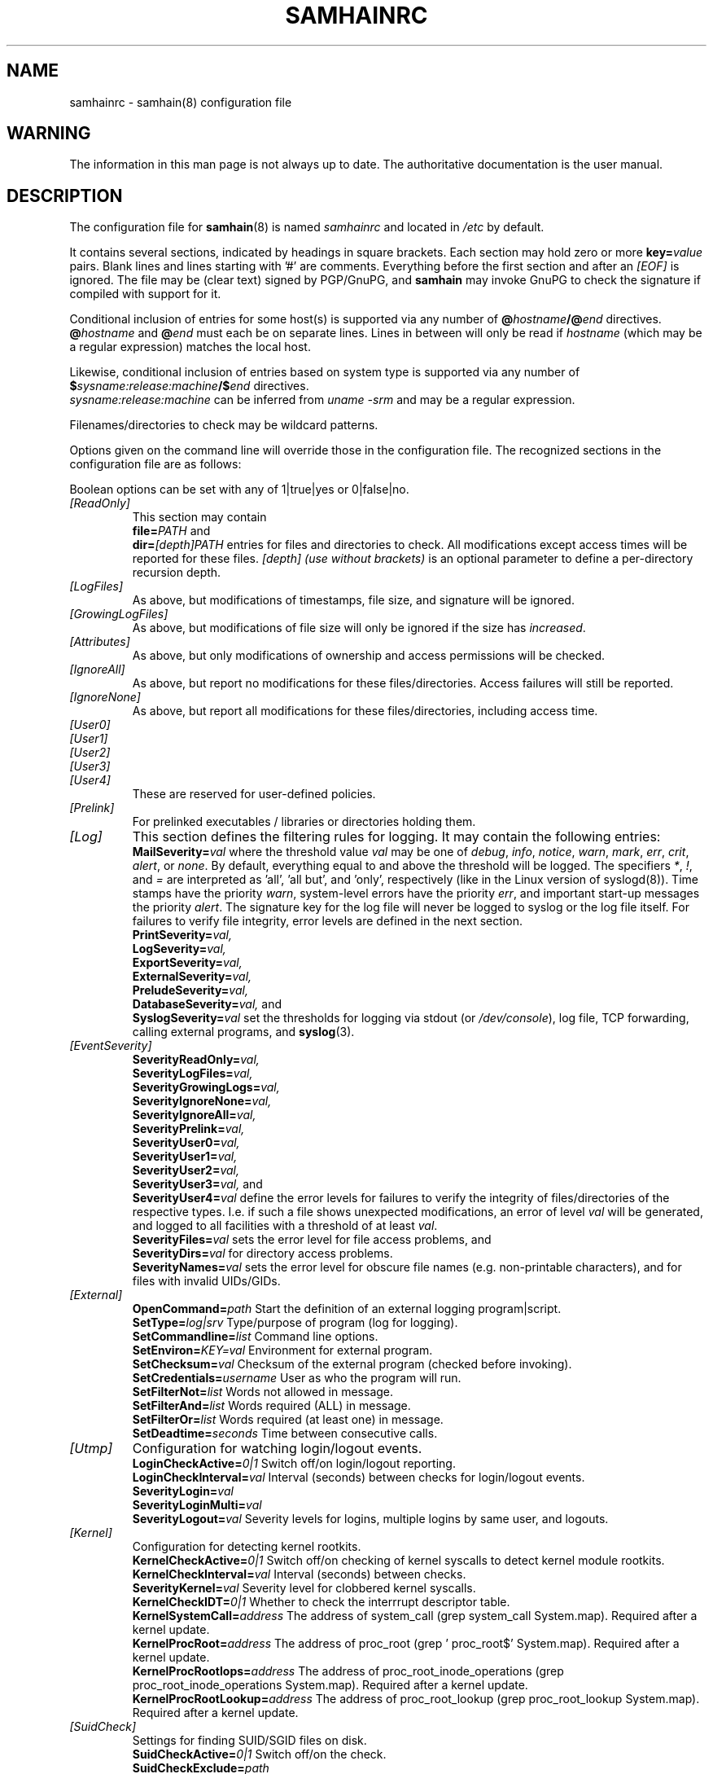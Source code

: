 .TH SAMHAINRC 5 "Jul 29, 2004" "" "samhainrc manual"
.SH NAME
samhainrc \- samhain(8) configuration file

.SH WARNING
.PP
The information in this man page is not always up to date.
The authoritative documentation is the user manual.

.SH DESCRIPTION
.PP
The configuration file for 
.BR samhain (8)
is named
.I samhainrc
and located in
.I /etc
by default.
.PP
It contains several sections, indicated by headings in square brackets.
Each section may hold zero or more 
.BI key= value
pairs. Blank lines and lines starting with '#' are comments.
Everything before the first section and after an 
.I "[EOF]" 
is ignored. The file may be (clear text) signed by PGP/GnuPG, and
.B samhain
may invoke GnuPG to check the signature 
if compiled with support for it.
.PP
Conditional inclusion of entries for some host(s) is 
supported via any number of
.BI @ hostname /@ end
directives.
.BI @ hostname
and
.BI @ end
must each be on separate lines. Lines in between will only be
read if 
.I "hostname"
(which may be a regular expression) matches the local host.
.PP
Likewise, conditional inclusion of entries based on system type is
supported via any number of
.BI $ sysname:release:machine /$ end
directives.
.br
.I "sysname:release:machine"
can be inferred from
.I "uname -srm"
and may be a regular expression.
.PP
Filenames/directories to check may be wildcard patterns.
.PP
Options given on the command line will override
those in the configuration file. 
The recognized sections in the configuration file are as follows:
.PP
Boolean options can be set with any of 1|true|yes or 0|false|no.
.TP
.I "[ReadOnly]"
This section may contain
.br 
.BI file= PATH
and
.br
.BI dir= [depth]PATH
entries for files and directories to check. All modifications except access
times will be reported for these files. 
.I [depth] (use without brackets)
is an optional parameter to define a per\-directory recursion
depth.
.TP
.I "[LogFiles]"
As above, but modifications of timestamps, file size, and signature will
be ignored.
.TP
.I "[GrowingLogFiles]"
As above, but modifications of file size will only be ignored if the size has
.IR increased .
.TP
.I "[Attributes]"
As above, but only modifications of ownership and access permissions
will be checked.
.TP
.I "[IgnoreAll]"
As above, but report no modifications for 
these files/directories. Access failures
will still be reported.
.TP
.I "[IgnoreNone]"
As above, but report all modifications for these files/directories,
including access time.
.TP
.I "[User0]"
.TP
.I "[User1]"
.TP
.I "[User2]"
.TP
.I "[User3]"
.TP
.I "[User4]"
These are reserved for user-defined policies.
.TP
.I "[Prelink]"
For prelinked executables / libraries or directories holding them.
.TP
.I "[Log]"
This section defines the filtering rules for logging. 
It may contain the following entries:
.br
.BI  MailSeverity= val
where the threshold value
.I val
may be one of
.IR debug ,
.IR info ,
.IR notice ,
.IR warn ,
.IR mark ,
.IR err ,
.IR crit ,
.IR alert ,
or
.IR none .
By default, everything equal to and above the threshold will be logged. 
The specifiers
.IR * , 
.IR ! , 
and
.I =
are interpreted as 'all', 'all but', and 'only', respectively (like
in the Linux version of syslogd(8)).
Time stamps have the priority 
.IR warn , 
system\-level errors have the priority
.IR err ,
and important start\-up messages the priority
.IR alert .
The signature key for the log file will never be logged to syslog or the
log file itself.
For failures to verify file integrity, error levels are defined
in the next section.
.br
.BI  PrintSeverity= val,
.br
.BI  LogSeverity= val,
.br
.BI  ExportSeverity= val,
.br
.BI  ExternalSeverity= val,
.br
.BI  PreludeSeverity= val,
.br
.BI  DatabaseSeverity= val,
and
.br
.BI  SyslogSeverity= val
set the thresholds for logging via stdout (or 
.IR /dev/console ), 
log file, TCP forwarding, calling external programs,
and 
.BR syslog (3).
.TP
.I "[EventSeverity]"
.BI  SeverityReadOnly= val,
.br
.BI  SeverityLogFiles= val,
.br
.BI  SeverityGrowingLogs= val,
.br
.BI  SeverityIgnoreNone= val,
.br
.BI  SeverityIgnoreAll= val,
.br
.BI  SeverityPrelink= val,
.br
.BI  SeverityUser0= val,
.br
.BI  SeverityUser1= val,
.br
.BI  SeverityUser2= val,
.br
.BI  SeverityUser3= val,
and
.br
.BI  SeverityUser4= val
define the error levels for failures to verify the integrity of
files/directories of the respective types. I.e. if such a file shows
unexpected modifications, an error of level
.I val
will be generated, and logged to all facilities with a threshold of at least
.IR val .
.br
.BI  SeverityFiles= val
sets the error level for file access problems, and 
.br
.BI  SeverityDirs= val 
for directory access problems.
.br
.BI SeverityNames= val
sets the error level for obscure file names 
(e.g. non\-printable characters), and for files
with invalid UIDs/GIDs.
.TP
.I "[External]"
.BI OpenCommand= path
Start the definition of an external logging program|script.
.br
.BI SetType= log|srv
Type/purpose of program (log for logging).
.br
.BI SetCommandline= list
Command line options.
.br
.BI SetEnviron= KEY=val
Environment for external program.
.br
.BI SetChecksum= val
Checksum of the external program (checked before invoking).
.br
.BI SetCredentials= username
User as who the program will run.
.br
.BI SetFilterNot= list
Words not allowed in message.
.br
.BI SetFilterAnd= list
Words required (ALL) in message.
.br
.BI SetFilterOr= list
Words required (at least one) in message.
.br
.BI SetDeadtime= seconds
Time between consecutive calls.
.TP
.I "[Utmp]"
Configuration for watching login/logout events.
.br
.BI LoginCheckActive= 0|1
Switch off/on login/logout reporting.
.br
.BI LoginCheckInterval= val
Interval (seconds) between checks for login/logout events.
.br
.BI SeverityLogin= val
.br
.BI SeverityLoginMulti= val
.br
.BI SeverityLogout= val
Severity levels for logins, multiple logins 
by same user, and logouts.
.TP
.I "[Kernel]"
Configuration for detecting kernel rootkits.
.br
.BI KernelCheckActive= 0|1
Switch off/on checking of kernel syscalls to detect kernel module rootkits.
.br
.BI KernelCheckInterval= val
Interval (seconds) between checks.
.br
.BI SeverityKernel= val
Severity level for clobbered kernel syscalls.
.br
.BI KernelCheckIDT= 0|1
Whether to check the interrrupt descriptor table.
.br
.BI KernelSystemCall= address
The address of system_call (grep system_call System.map). 
Required after a kernel update.
.br
.BI KernelProcRoot= address
The address of proc_root (grep ' proc_root$' System.map).
Required after a kernel update.
.br
.BI KernelProcRootIops= address 
The address of proc_root_inode_operations 
(grep proc_root_inode_operations System.map).
Required after a kernel update.
.br
.BI KernelProcRootLookup= address 
The address of proc_root_lookup (grep proc_root_lookup System.map).
Required after a kernel update.
.TP
.I "[SuidCheck]"
Settings for finding SUID/SGID files on disk.
.br
.BI SuidCheckActive= 0|1 
Switch off/on the check.
.br
.BI SuidCheckExclude= path
  A directory (and its subdirectories) 
  to exclude from the check. Only one directory can be specified this way. 
.br
.BI SuidCheckSchedule= schedule
Crontab-like schedule for checks. 
.br
.BI SeveritySuidCheck= severity 
Severity for events. 
.br
.BI SuidCheckFps= fps 
Limit files per seconds for SUID check. 
.br
.BI SuidCheckNosuid= 0|1 
Check filesystems mounted as nosuid. Defaults to not.
.br
.BI SuidCheckQuarantineFiles= 0|1 
Whether to quarantine files. Defaults to not.
.br
.BI SuidCheckQuarantineMethod= 0|1|2
Quarantine method. Delete = 1, remove suid/sgid flags = 1, move to quarantine directory = 2. Defaults to 1 (remove suid/sgid flags).
.br
.BI 
.TP
.I "[Mounts]"
Configuration for checking mounts.
.br
.BI MountCheckActive= 0|1
Switch off/on this module.
.br
.BI MountCheckInterval= seconds
  The interval between checks (default 300).
.br
.BI SeverityMountMissing= severity 
Severity for reports on missing mounts. 
.br
.BI SeverityOptionMissing= severity 
Severity for reports on missing mount options. 
.br
.BI CheckMount= path
[mount_options]
.br
Mount point to check. Mount options must be given as 
comma-separated list, separated by a blank from the preceding mount point.
.TP
.I "[UserFiles]"
Configuration for checking paths relative to user home directories.
.br
.BI UserFilesActive= 0|1
Switch off/on this module.
.br
.BI UserFilesName= filename 
policy
.br
Files to check for under each $HOME. Allowed values for 'policy'
are: allignore, attributes, logfiles, loggrow, noignore (default), 
readonly, user0, user1, user2, user3, and user4.
.br
.BI UserFilesCheckUids= uid_list
A list of UIDs where we want to check. The default
is all. Ranges (e.g. 100-500) are allowed. If there is an open range (e.g.
1000-), it must be last in the list.
.TP
.I "[ProcessCheck]"
Settings for finding hidden/fake,required processes on the local host.
.br
.BI ProcessCheckActive= 0|1 
Switch off/on the check.
.br
.BI ProcessCheckInterval= seconds
  The interval between checks (default 300).
.br
.BI SeverityProcessCheck= severity 
Severity for events (default crit). 
.br
.BI ProcessCheckMinPID= pid
The minimum PID to check (default 0).
.br
.BI ProcessCheckMaxPID= pid
The maximum PID to check (default 32767).
.br
.BI ProcessCheckPSPath= path 
The path to ps (autodetected at compile time).
.br
.BI ProcessCheckPSArg= argument 
The argument to ps (autodetected at compile time).
Must yield PID in first column.
.br
.BI ProcessCheckExists= regular_expression
Check for existence of a process matching the given regular expression.
.TP
.I "[PortCheck]"
Settings for checking open ports on the local host.
.br
.BI PortCheckActive= 0|1 
Switch off/on the check.
.br
.BI PortCheckInterval= seconds
  The interval between checks (default 300).
.br
.BI PortCheckUDP= yes|no
Whether to check UPD ports as well (default yes). 
.br
.BI SeverityPortCheck= severity 
Severity for events (default crit). 
.br
.BI PortCheckInterface= ip_address 
Additional interface to check.
.br
.BI PortCheckOptional= ip_address:list 
Ports that may, but need not be open. The ip_address is the one
of the interface, the list must be
comma or whitespace separated, each item must be (port|service)/protocol,
e.g. 22/tcp,nfs/tcp/nfs/udp.
.br
.BI PortCheckRequired= ip_address:list 
Ports that are required to be open. The ip_address is the one
of the interface, the list must be
comma or whitespace separated, each item must be (port|service)/protocol,
e.g. 22/tcp,nfs/tcp/nfs/udp.
.TP
.I "[Database]"
Settings for 
.I logging 
to a database.
.br
.BI SetDBHost= db_host
Host where the DB server runs (default: localhost). 
Should be a numeric IP address for PostgreSQL.
.br
.BI SetDBName= db_name
Name of the database (default: samhain).
.br
.BI SetDBTable= db_table
Name of the database table (default: log).
.br
.BI SetDBUser= db_user 
Connect as this user (default: samhain).
.br
.BI SetDBPassword= db_password
Use this password (default: none).
.br
.BI SetDBServerTstamp= true|false 
Log server timestamp for client messages (default: true).
.br
.BI UsePersistent= true|false
Use a persistent connection (default: true).
.TP
.I "[Misc]"
.BI Daemon= no|yes
Detach from controlling terminal to become a daemon.
.br
.BI  MessageHeader= format
Costom format for message header. Replacements:
.I %F 
source file name,
.I %L 
source file line,
.I %S 
severity,
.I %T
timestamp,
.I %C
message class.
.br
.BI VersionString= string 
Set version string to include in file signature database 
(along with hostname and date).
.br
.BI SetReverseLookup= true|false
If false, skip reverse lookups when connecting to a host known by name
rather than IP address.
.br
.BI  HideSetup= yes|no
Don't log name of config/database files on startup.
.br
.BI  SyslogFacility= facility
Set the syslog facility to use. Default is LOG_AUTHPRIV.
.br
.BI MACType= HASH-TIGER|HMAC-TIGER
Set type of message authentication code (HMAC). 
Must be identical on client and server. 
.br
.BI SetLoopTime= val
Defines the interval (in seconds) for timestamps.
.br
.BI SetConsole= device
Set the console device (default /dev/console).
.br
.BI MessageQueueActive= 1|0
Whether to use a SysV IPC message queue.
.br
.BI PreludeMapToInfo= list of severities
The severities (see section 
.IR [Log] )
that should be mapped to impact
severity 
.I info
in prelude.
.br
.BI PreludeMapToLow= list of severities
The severities (see section 
.IR [Log] )
that should be mapped to impact
severity 
.I low
in prelude.
.br
.BI PreludeMapToMedium= list of severities
The severities (see section 
.IR [Log] )
that should be mapped to impact
severity 
.I medium
in prelude.
.br
.BI PreludeMapToHigh= list of severities
The severities (see section 
.IR [Log] )
that should be mapped to impact
severity 
.I high
in prelude.
.br
.BI SetMailTime= val
defines the maximum interval (in seconds) between succesive e\-mail reports.
Mail might be empty if there are no events to report.
.br
.BI SetMailNum= val
defines the maximum number of messages that are stored before e\-mailing them.
Messages of highest priority are always sent immediately.
.br
.BI SetMailAddress= username @ host
sets the recipient address for mailing. 
.I "No aliases should be used."
For security, you should prefer a numerical host address.
.br
.BI SetMailRelay= server
sets the hostname for the mail relay server (if you need one).
If no relay server is given, mail is sent directly to the host given in the
mail address, otherwise it is sent to the relay server, who should
forward it to the given address.
.br
.BI SetMailSubject= val
defines a custom format for the subject of an email message.
.br
.BI SetMailSender= val
defines the sender for the 'From:' field of a message.
.br
.BI SetMailFilterAnd= list
defines a list of strings all of which must match a message, otherwise
it will not be mailed.
.br
.BI SetMailFilterOr= list
defines a list of strings at least one of which must match a message, otherwise
it will not be mailed.
.br
.BI SetMailFilterNot= list
defines a list of strings none of which should match a message, otherwise
it will not be mailed.
.br
.BI SamhainPath= /path/to/binary
sets the path to the samhain binary. If set, samhain will checksum
its own binary both on startup and termination, and compare both.
.br
.BI SetBindAddress= IP_address
The IP address (i.e. interface on multi-interface box) to use
for outgoing connections. 
.br
.BI SetTimeServer= server
sets the hostname for the time server. 
.br
.BI TrustedUser= name|uid
Add a user to the set of trusted users (root and the effective user
are always trusted. You can add up to 7 more users).
.br
.BI SetLogfilePath= AUTO|/path 
Path to logfile (AUTO to tack hostname on compiled-in path). 
.br
.BI SetLockfilePath= AUTO|/path 
Path to lockfile (AUTO to tack hostname on compiled-in path). 
.TP
.B Standalone or client only
.br
.BI SetNiceLevel= -19..19
Set scheduling priority during file check.
.br
.BI SetIOLimit= bps 
Set IO limits (kilobytes per second) for file check.
.br
.BI SetFilecheckTime= val
Defines the interval (in seconds) between succesive file checks.
.br
.BI FileCheckScheduleOne= schedule
Crontab-like schedule for file checks. If used, 
.I SetFilecheckTime
is ignored.
.br
.BI UseHardlinkCheck= yes|no 
Compare number of hardlinks to number of subdirectories for directories.
.br
.BI HardlinkOffset= N:/path 
Exception (use multiple times for multiple 
exceptions). N is offset (actual - expected hardlinks) for /path.
.br
.BI AddOKChars= N1,N2,..
List of additional acceptable characters (byte value(s)) for the check for 
weird filenames. Nn may be hex (leading '0x': 0xNN), octal 
(leading zero: 0NNN), or decimal.
Use 
.I all
for all.
.br
.BI FilenamesAreUTF8= yes|no
Whether filenames are UTF-8 encoded (defaults to no). If yes, filenames
are checked for invalid UTF-8 encoding and for ending in invisible characters.
.br
.BI IgnoreAdded= path_regex
Ignore if this file/directory is added/created. 
.br
.BI IgnoreMissing= path_regex
Ignore if this file/directory is missing/deleted. 
.br
.BI ReportOnlyOnce= yes|no
Report only once on a modified file (default yes).
.br
.BI  ReportFullDetail= yes|no
Report in full detail on modified files (not only modified items).
.br
.BI UseLocalTime= yes|no
Report file timestamps in local time rather than GMT (default no).
Do not use this with Beltane. 
.br
.BI  ChecksumTest= {init|update|check|none}
defines whether to initialize/update the database or verify files against it.
If 'none', you should supply the required option on the command line.
.br
.BI SetPrelinkPath= path
Path of the prelink executable (default /usr/sbin/prelink).
.br
.BI SetPrelinkChecksum= checksum
TIGER192 checksum of the prelink executable (no default).
.br
.BI SetLogServer= server
sets the hostname for the log server. 
.br
.BI SetServerPort= portnumber
sets the port on the server to connect to. 
.br
.BI SetDatabasePath= AUTO|/path 
Path to database (AUTO to tack hostname on compiled-in path). 
.br
.BI DigestAlgo= SHA1|MD5
Use SHA1 or MD5 instead of the TIGER checksum (default: TIGER192).
.br
.BI RedefReadOnly= +/-XXX,+/-YYY,...
Add or subtract tests XXX from the ReadOnly policy.
Tests are: CHK (checksum), TXT (store literal content), LNK (link), 
HLN (hardlink), INO (inode), USR (user), GRP (group), MTM (mtime),
ATM (atime), CTM (ctime), SIZ (size), RDEV (device numbers) 
and/or MOD (file mode).
.br
.BI RedefAttributes= +/-XXX,+/-YYY,...
Add or subtract tests XXX from the Attributes policy.
.br
.BI RedefLogFiles= +/-XXX,+/-YYY,...
Add or subtract tests XXX from the LogFiles policy.
.br
.BI RedefGrowingLogFiles= +/-XXX,+/-YYY,...
Add or subtract tests XXX from the GrowingLogFiles policy.
.br
.BI RedefIgnoreAll= +/-XXX,+/-YYY,...
Add or subtract tests XXX from the IgnoreAll policy.
.br
.BI RedefIgnoreNone= +/-XXX,+/-YYY,...
Add or subtract tests XXX from the IgnoreNone policy.
.br
.BI RedefUser0= +/-XXX,+/-YYY,...
Add or subtract tests XXX from the User0 policy.
.br
.BI RedefUser1= +/-XXX,+/-YYY,...
Add or subtract tests XXX from the User1 policy.
.br
.BI RedefUser2= +/-XXX,+/-YYY,...
Add or subtract tests XXX from the User2 policy.
.br
.BI RedefUser3= +/-XXX,+/-YYY,...
Add or subtract tests XXX from the User3 policy.
.br
.BI RedefUser4= +/-XXX,+/-YYY,...
Add or subtract tests XXX from the User4 policy.
.TP
.B Server Only
.br
.BI SetUseSocket= yes|no
If unset, do not open the command socket. The default is no.
.br
.BI SetSocketAllowUid= UID 
Which user can connect to the command socket. The default is 0 (root). 
.br
.BI SetSocketPassword= password 
Password (max. 14 chars, no '@') for password-based authentication on the
command socket (only if the OS does not support passing 
credentials via sockets).
.br
.BI SetChrootDir= path
If set, chroot to this directory after startup.
.br
.BI SetStripDomain= yes|no 
Whether to strip the domain from the client hostname when 
logging client messages (default: yes).
.br
.BI SetClientFromAccept= true|false
If true, use client address as known to the communication layer. Else
(default) use client name as claimed by the client, try to verify against
the address known to the communication layer, and accept 
(with a warning message) even if this fails.
.br
.BI  UseClientSeverity= yes|no
Use the severity of client messages.
.br
.BI  UseClientClass= yes|no
Use the class of client messages.
.br
.BI SetServerPort= number
The port that the server should use for listening (default is 49777).
.br
.BI SetServerInterface= IPaddress
The IP address (i.e. interface on multi-interface box) that the
server should use for listening (default is all). Use INADDR_ANY to reset
to all. 
.br
.BI  SeverityLookup= severity
Severity of the message on client address != socket peer.
.br
.BI UseSeparateLogs= true|false
If true, messages from different clients will be logged to separate
log files (the name of the client will be appended to the name of the main
log file to construct the logfile name).
.br
.BI  SetClientTimeLimit= seconds
The maximum time between client messages. If exceeded, a warning will 
be issued (the default is 86400 sec = 1 day).
.br
.BI SetUDPActive= yes|no
yule 1.2.8+: Also listen on 514/udp (syslog). 


.TP
.I "[Clients]"
This section is only relevant if 
.B samhain
is run as a log server for clients running on another (or the same) machine.
.br
.BI Client= hostname @ salt @ verifier 
registers a client at host 
.I hostname
(fully qualified hostname required) for access to the
log server. 
Log entries from unregistered clients will not be accepted.
To generate a salt and a valid verifier, use the command
.B "samhain -P"
.IR "password" ,
where
.I password
is the password of the client. A simple utility program 
.B samhain_setpwd
is provided to re\-set the compiled\-in default password of the client
executable to a user\-defined
value. 
.TP
.I "[EOF]"
An optional end marker. Everything below is ignored.

.SH SEE ALSO
.PP
.BR samhain (8)

.SH AUTHOR
.PP
Rainer Wichmann (http://la\-samhna.de)

.SH BUG REPORTS
.PP
If you find a bug in
.BR samhain ,
please send electronic mail to
.IR support@la\-samhna.de .
Please include your operating system and its revision, the version of
.BR samhain ,
what C compiler you used to compile it, your 'configure' options, and
anything else you deem helpful.

.SH COPYING PERMISSIONS
.PP
Copyright (\(co) 2000, 2004, 2005 Rainer Wichmann
.PP
Permission is granted to make and distribute verbatim copies of
this manual page provided the copyright notice and this permission
notice are preserved on all copies.
.ig
Permission is granted to process this file through troff and print the
results, provided the printed document carries copying permission
notice identical to this one except for the removal of this paragraph
(this paragraph not being relevant to the printed manual page).
..
.PP
Permission is granted to copy and distribute modified versions of this
manual page under the conditions for verbatim copying, provided that
the entire resulting derived work is distributed under the terms of a
permission notice identical to this one.


